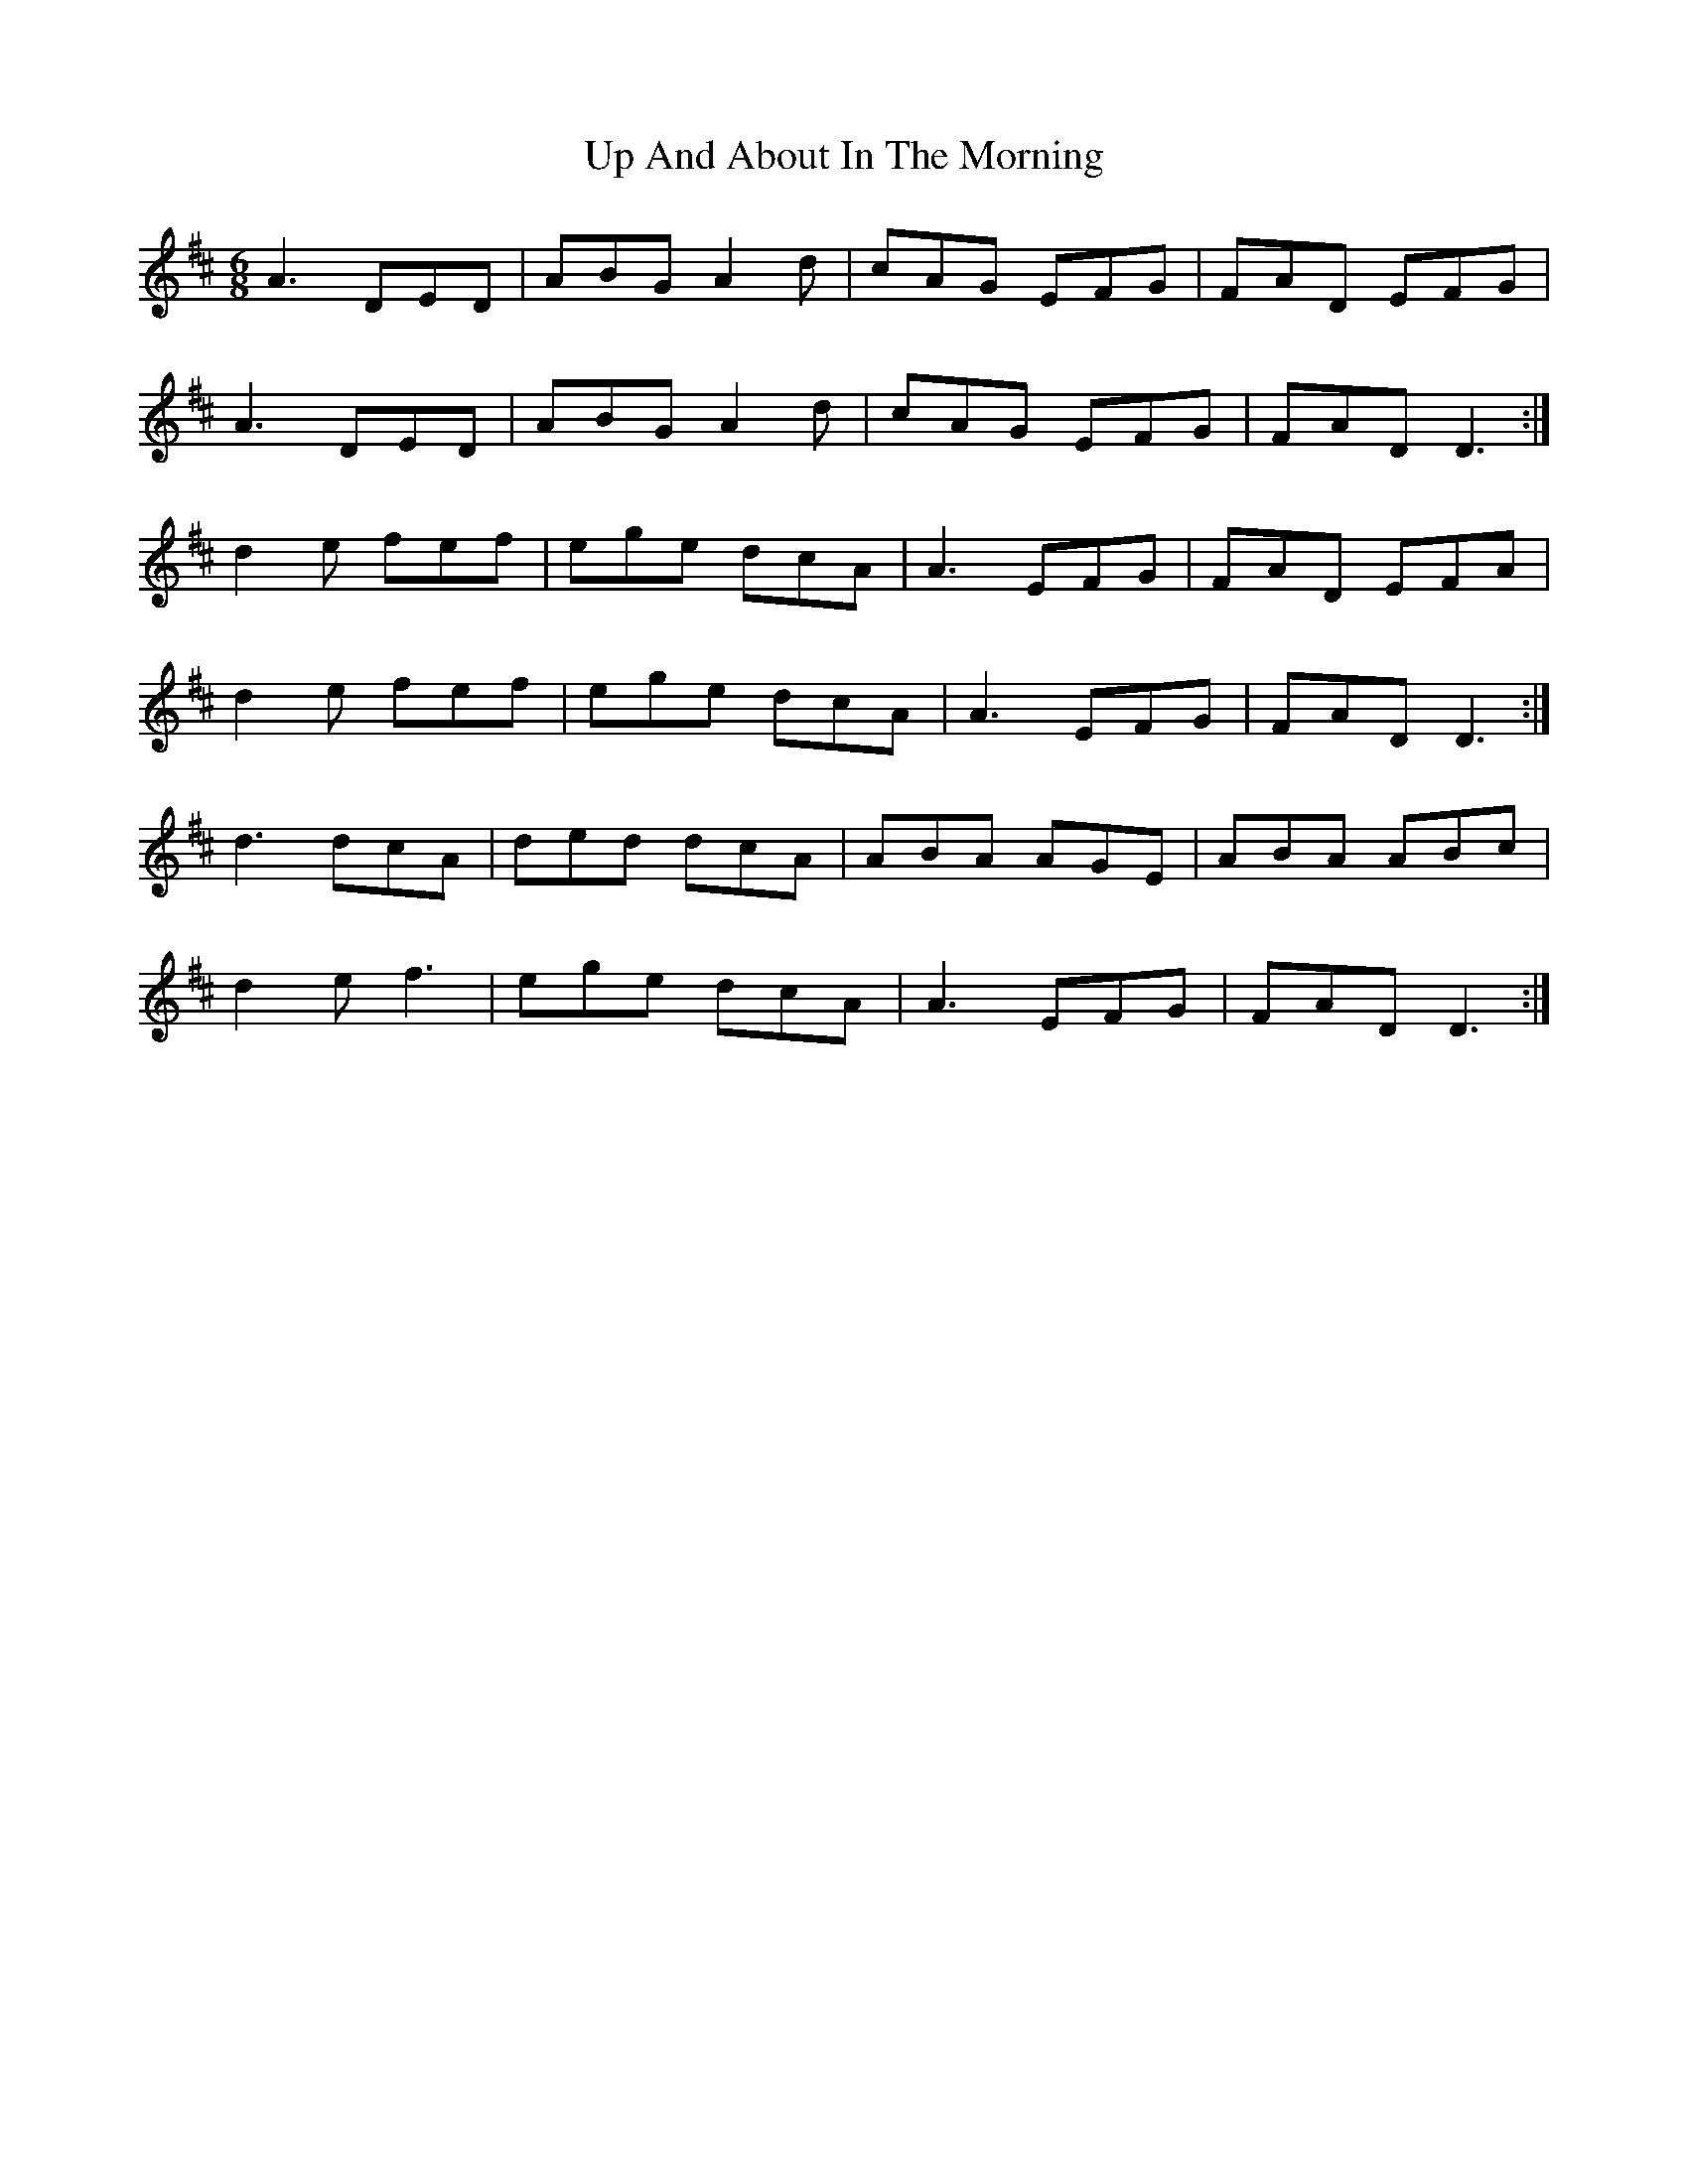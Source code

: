 X: 41584
T: Up And About In The Morning
R: jig
M: 6/8
K: Dmajor
A3 DED|ABG A2 d|cAG EFG|FAD EFG|
A3 DED|ABG A2 d|cAG EFG|FAD D3:|
d2 e fef|ege dcA|A3 EFG|FAD EFA|
d2 e fef|ege dcA|A3 EFG|FAD D3:|
d3 dcA|ded dcA|ABA AGE|ABA ABc|
d2 e f3|ege dcA|A3 EFG|FAD D3:|

